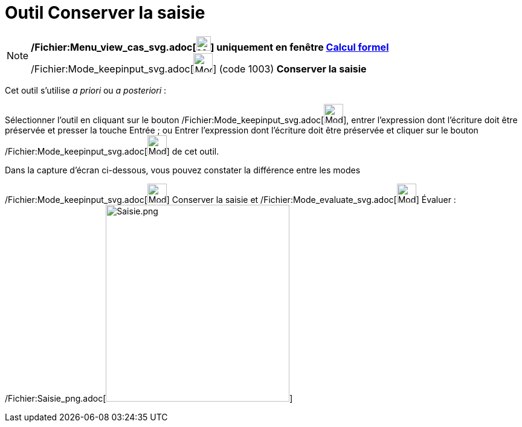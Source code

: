 = Outil Conserver la saisie
:page-en: tools/Keep_Input_Tool
ifdef::env-github[:imagesdir: /fr/modules/ROOT/assets/images]

[NOTE]
====

*/Fichier:Menu_view_cas_svg.adoc[image:24px-Menu_view_cas.svg.png[Menu view cas.svg,width=24,height=24]] uniquement en
fenêtre xref:/Calcul_formel.adoc[Calcul formel]* /Fichier:Mode_keepinput_svg.adoc[image:32px-Mode_keepinput.svg.png[Mode
keepinput.svg,width=32,height=32]] (code 1003) *Conserver la saisie*

====

Cet outil s'utilise _a priori_ ou _a posteriori_ :

Sélectionner l'outil en cliquant sur le bouton /Fichier:Mode_keepinput_svg.adoc[image:32px-Mode_keepinput.svg.png[Mode
keepinput.svg,width=32,height=32]], entrer l'expression dont l'écriture doit être préservée et presser la touche
[.kcode]#Entrée# ; ou Entrer l'expression dont l'écriture doit être préservée et cliquer sur le bouton
/Fichier:Mode_keepinput_svg.adoc[image:32px-Mode_keepinput.svg.png[Mode keepinput.svg,width=32,height=32]] de cet outil.

Dans la capture d'écran ci-dessous, vous pouvez constater la différence entre les modes

/Fichier:Mode_keepinput_svg.adoc[image:32px-Mode_keepinput.svg.png[Mode keepinput.svg,width=32,height=32]] Conserver la
saisie et /Fichier:Mode_evaluate_svg.adoc[image:32px-Mode_evaluate.svg.png[Mode evaluate.svg,width=32,height=32]]
Évaluer : /Fichier:Saisie_png.adoc[image:Saisie.png[Saisie.png,width=304,height=326]]
